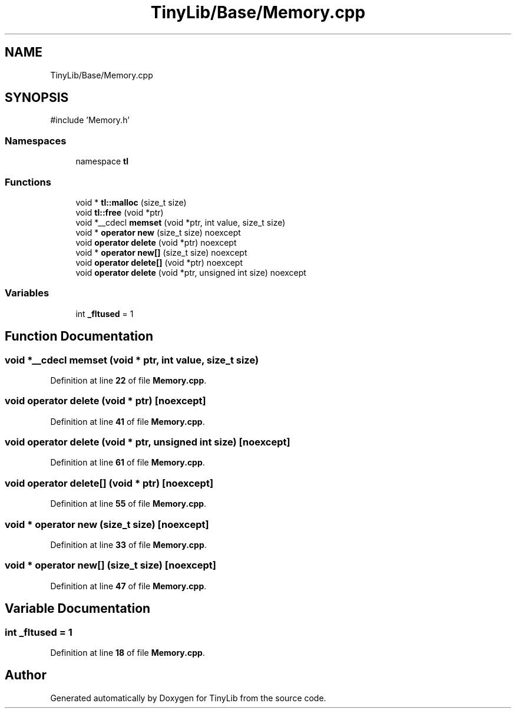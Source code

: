 .TH "TinyLib/Base/Memory.cpp" 3 "Version 0.1.0" "TinyLib" \" -*- nroff -*-
.ad l
.nh
.SH NAME
TinyLib/Base/Memory.cpp
.SH SYNOPSIS
.br
.PP
\fR#include 'Memory\&.h'\fP
.br

.SS "Namespaces"

.in +1c
.ti -1c
.RI "namespace \fBtl\fP"
.br
.in -1c
.SS "Functions"

.in +1c
.ti -1c
.RI "void * \fBtl::malloc\fP (size_t size)"
.br
.ti -1c
.RI "void \fBtl::free\fP (void *ptr)"
.br
.ti -1c
.RI "void *__cdecl \fBmemset\fP (void *ptr, int value, size_t size)"
.br
.ti -1c
.RI "void * \fBoperator new\fP (size_t size) noexcept"
.br
.ti -1c
.RI "void \fBoperator delete\fP (void *ptr) noexcept"
.br
.ti -1c
.RI "void * \fBoperator new[]\fP (size_t size) noexcept"
.br
.ti -1c
.RI "void \fBoperator delete[]\fP (void *ptr) noexcept"
.br
.ti -1c
.RI "void \fBoperator delete\fP (void *ptr, unsigned int size) noexcept"
.br
.in -1c
.SS "Variables"

.in +1c
.ti -1c
.RI "int \fB_fltused\fP = 1"
.br
.in -1c
.SH "Function Documentation"
.PP 
.SS "void *__cdecl memset (void * ptr, int value, size_t size)"

.PP
Definition at line \fB22\fP of file \fBMemory\&.cpp\fP\&.
.SS "void operator delete (void * ptr)\fR [noexcept]\fP"

.PP
Definition at line \fB41\fP of file \fBMemory\&.cpp\fP\&.
.SS "void operator delete (void * ptr, unsigned int size)\fR [noexcept]\fP"

.PP
Definition at line \fB61\fP of file \fBMemory\&.cpp\fP\&.
.SS "void operator delete[] (void * ptr)\fR [noexcept]\fP"

.PP
Definition at line \fB55\fP of file \fBMemory\&.cpp\fP\&.
.SS "void * operator new (size_t size)\fR [noexcept]\fP"

.PP
Definition at line \fB33\fP of file \fBMemory\&.cpp\fP\&.
.SS "void * operator new[] (size_t size)\fR [noexcept]\fP"

.PP
Definition at line \fB47\fP of file \fBMemory\&.cpp\fP\&.
.SH "Variable Documentation"
.PP 
.SS "int _fltused = 1"

.PP
Definition at line \fB18\fP of file \fBMemory\&.cpp\fP\&.
.SH "Author"
.PP 
Generated automatically by Doxygen for TinyLib from the source code\&.
